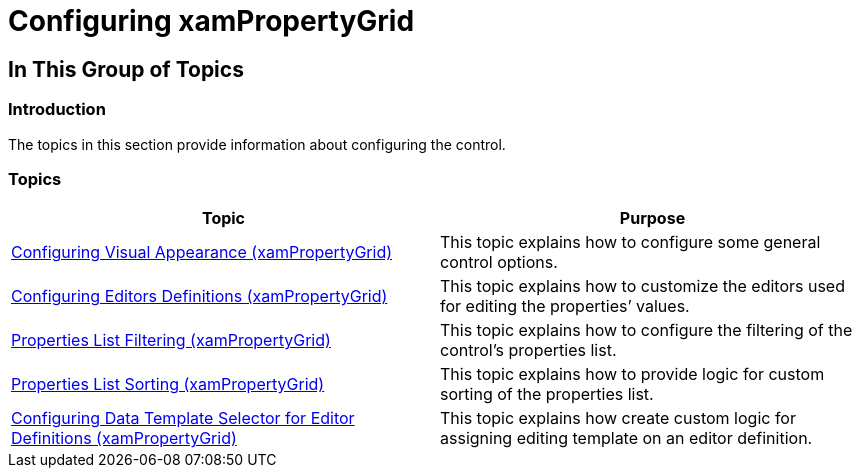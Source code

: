 ﻿////

|metadata|
{
    "name": "xampropertygrid-configuring",
    "tags": [],
    "controlName": ["xamPropertyGrid"],
    "guid": "db16e40e-7587-40dd-adb7-a0d22d593ea4",  
    "buildFlags": [],
    "createdOn": "2014-08-28T10:39:05.5713618Z"
}
|metadata|
////

= Configuring xamPropertyGrid

== In This Group of Topics

=== Introduction

The topics in this section provide information about configuring the control.

=== Topics

[options="header", cols="a,a"]
|====
|Topic|Purpose

| link:xampropertygrid-conf-visuals.html[Configuring Visual Appearance (xamPropertyGrid)]
|This topic explains how to configure some general control options.

| link:xampropertygrid-conf-editors.html[Configuring Editors Definitions (xamPropertyGrid)]
|This topic explains how to customize the editors used for editing the properties’ values.

| link:xampropertygrid-conf-properties-filtering.html[Properties List Filtering (xamPropertyGrid)]
|This topic explains how to configure the filtering of the control’s properties list.

| link:xampropertygrid-conf-properties-sorting.html[Properties List Sorting (xamPropertyGrid)]
|This topic explains how to provide logic for custom sorting of the properties list.

| link:xampropertygrid-conf-templateselector.html[Configuring Data Template Selector for Editor Definitions (xamPropertyGrid)]
|This topic explains how create custom logic for assigning editing template on an editor definition.

|====